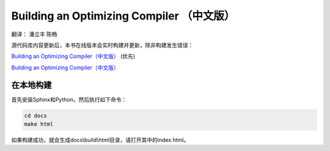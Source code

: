 Building an Optimizing Compiler （中文版）
==========================================

翻译： 潘立丰 陈畅

源代码库内容更新后，本书在线版本会实时构建并更新，除非构建发生错误：

`Building an Optimizing Compiler（中文版） <https://building-an-optimizing-compiler-cn.readthedocs.io/zh-cn/latest/>`_ (优先)

`Building an Optimizing Compiler（中文版） <https://building-an-optimizing-compiler-zh-cn.readthedocs.io/zh_CN/latest/>`_

在本地构建
-----------

首先安装Sphinx和Python，然后执行如下命令：

.. code-block:: bash

    cd docs
    make html

如果构建成功，就会生成docs\\build\\html目录，请打开其中的index.html。
